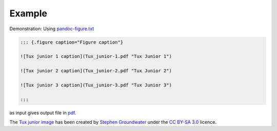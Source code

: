 Example
-------

Demonstration: Using
`pandoc-figure.txt <https://raw.githubusercontent.com/chdemko/pandoc-figure/develop/docs/images/pandoc-figure.txt>`__


.. code-block:: markdown

   ::: {.figure caption="Figure caption"}

   ![Tux junior 1 caption](Tux_junior-1.pdf "Tux Junior 1")

   ![Tux junior 2 caption](Tux_junior-2.pdf "Tux Junior 2")

   ![Tux junior 3 caption](Tux_junior-3.pdf "Tux Junior 3")

   :::

as input gives output file in
`pdf <https://raw.githubusercontent.com/chdemko/pandoc-figure/develop/docs/images/pandoc-figure.pdf>`__.

The
`Tux junior image <https://opengameart.org/content/tux-junior-walking-sample>`_
has been created by
`Stephen Groundwater <https://opengameart.org/users/groundwater>`_ under the
`CC BY-SA 3.0 <http://creativecommons.org/licenses/by-sa/3.0/>`_ licence.

